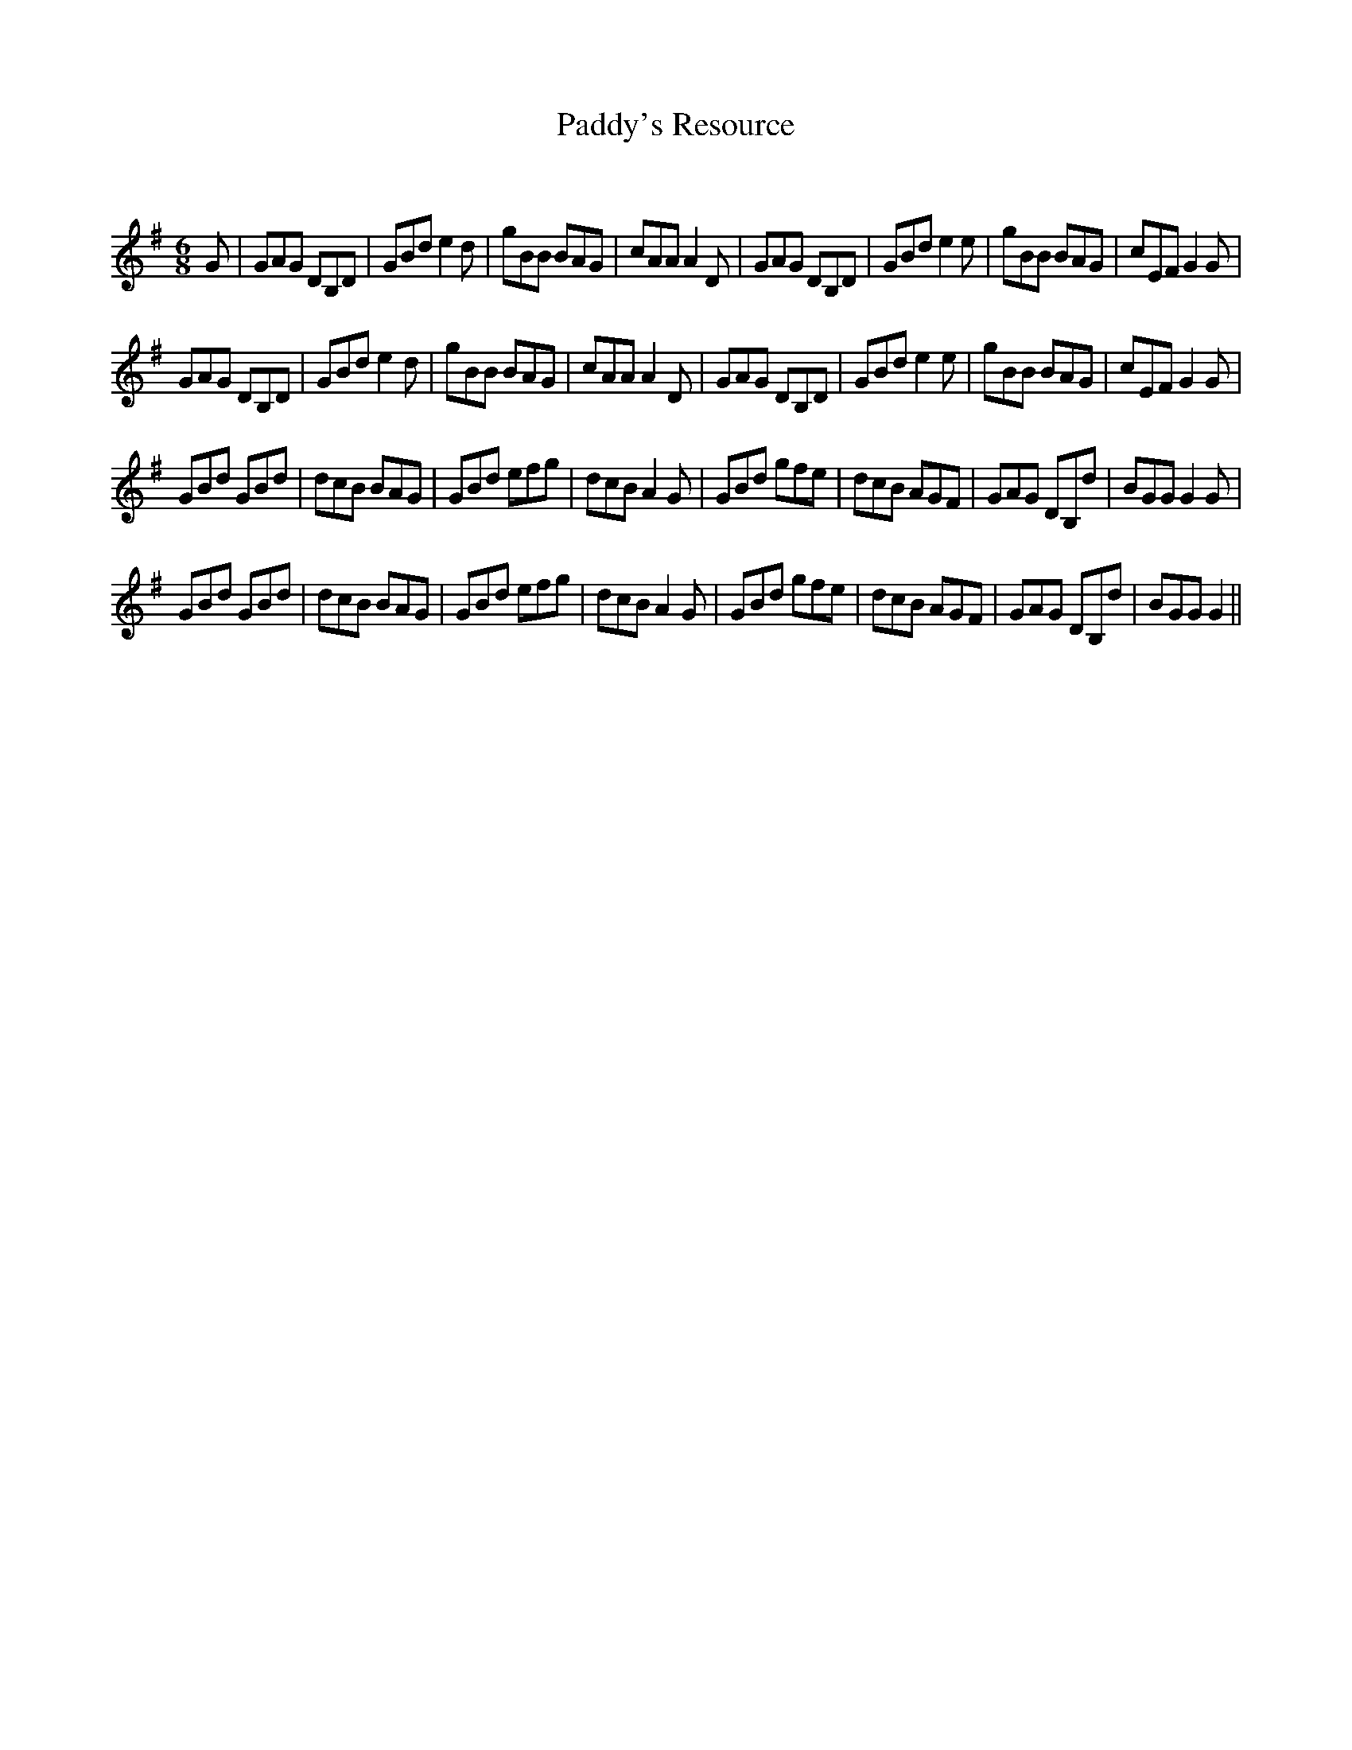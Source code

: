 X:1
T: Paddy's Resource
C:
R:Jig
Q:180
K:G
M:6/8
L:1/16
G2|G2A2G2 D2B,2D2|G2B2d2 e4d2|g2B2B2 B2A2G2|c2A2A2 A4D2|G2A2G2 D2B,2D2|G2B2d2 e4e2|g2B2B2 B2A2G2|c2E2F2 G4G2|
G2A2G2 D2B,2D2|G2B2d2 e4d2|g2B2B2 B2A2G2|c2A2A2 A4D2|G2A2G2 D2B,2D2|G2B2d2 e4e2|g2B2B2 B2A2G2|c2E2F2 G4G2|
G2B2d2 G2B2d2|d2c2B2 B2A2G2|G2B2d2 e2f2g2|d2c2B2 A4G2|G2B2d2 g2f2e2|d2c2B2 A2G2F2|G2A2G2 D2B,2d2|B2G2G2 G4G2|
G2B2d2 G2B2d2|d2c2B2 B2A2G2|G2B2d2 e2f2g2|d2c2B2 A4G2|G2B2d2 g2f2e2|d2c2B2 A2G2F2|G2A2G2 D2B,2d2|B2G2G2 G4||
